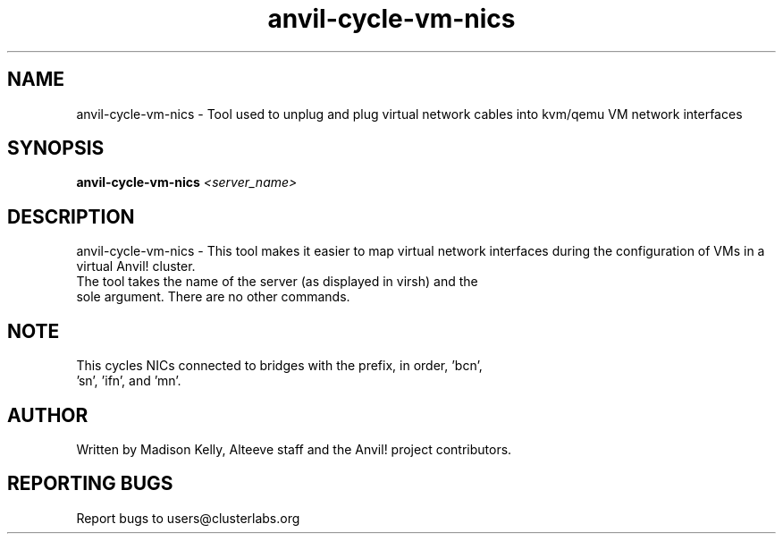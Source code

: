 .\" Manpage for the Anvil! tool to cycle NICs on a kvm/qemu VM
.\" Contact mkelly@alteeve.com to report issues, concerns or suggestions.
.TH anvil-cycle-vm-nics "8" "July 26 2023" "Anvil! Intelligent Availability™ Platform"
.SH NAME
anvil-cycle-vm-nics \- Tool used to unplug and plug virtual network cables into kvm/qemu VM network interfaces
.SH SYNOPSIS
.B anvil-cycle-vm-nics
\fI\,<server_name> \/\fR
.SH DESCRIPTION
anvil-cycle-vm-nics \- This tool makes it easier to map virtual network interfaces during the configuration of VMs in a virtual Anvil! cluster.
.TP
The tool takes the name of the server (as displayed in virsh) and the sole argument. There are no other commands.
.SH NOTE
.TP
This cycles NICs connected to bridges with the prefix, in order, 'bcn', 'sn', 'ifn', and 'mn'. 
.IP
.SH AUTHOR
Written by Madison Kelly, Alteeve staff and the Anvil! project contributors.
.SH "REPORTING BUGS"
Report bugs to users@clusterlabs.org
